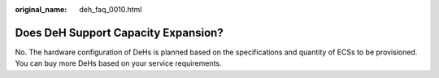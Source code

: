 :original_name: deh_faq_0010.html

.. _deh_faq_0010:

Does DeH Support Capacity Expansion?
====================================

No. The hardware configuration of DeHs is planned based on the specifications and quantity of ECSs to be provisioned. You can buy more DeHs based on your service requirements.
